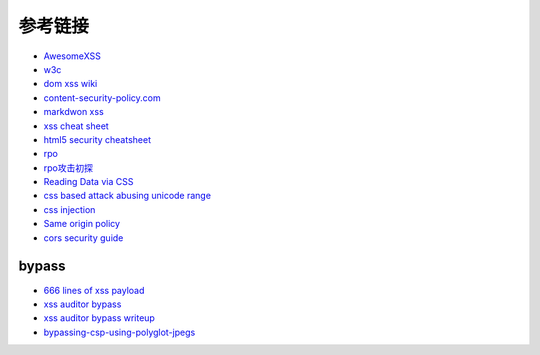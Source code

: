 参考链接
================================

- `AwesomeXSS <https://github.com/UltimateHackers/AwesomeXSS>`_
- `w3c <https://w3c.github.io/webappsec-csp/>`_
- `dom xss wiki <https://github.com/wisec/domxsswiki/wiki>`_
- `content-security-policy.com <https://content-security-policy.com/>`_
- `markdwon xss <https://shubs.io/exploiting-markdown-syntax-and-telescope-persistent-xss-through-markdown-cve-2014-5144/>`_
- `xss cheat sheet <https://brutelogic.com.br/blog/cheat-sheet/>`_
- `html5 security cheatsheet <https://html5sec.org/>`_
- `rpo <http://www.thespanner.co.uk/2014/03/21/rpo/>`_
- `rpo攻击初探 <http://www.zjicmisa.org/index.php/archives/127/>`_
- `Reading Data via CSS <https://curesec.com/blog/article/blog/Reading-Data-via-CSS-Injection-180.html>`_
- `css based attack abusing unicode range <http://mksben.l0.cm/2015/10/css-based-attack-abusing-unicode-range.html>`_
- `css injection <https://speakerdeck.com/lmt_swallow/css-injection-plus-plus-ji-cun-shou-fa-falsegai-guan-todui-ce>`_
- `Same origin policy <https://developer.mozilla.org/en-US/docs/Web/Security/Same-origin_policy>`_
- `cors security guide <https://www.bedefended.com/papers/cors-security-guide>`_

bypass
-----------------------------------
- `666 lines of xss payload <https://gist.github.com/JohannesHoppe/5612274>`_
- `xss auditor bypass <https://github.com/masatokinugawa/filterbypass>`_
- `xss auditor bypass writeup <https://www.leavesongs.com/HTML/chrome-xss-auditor-bypass-collection.html>`_
- `bypassing-csp-using-polyglot-jpegs <https://portswigger.net/blog/bypassing-csp-using-polyglot-jpegs>`_
